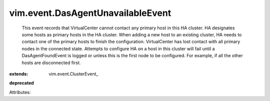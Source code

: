 
vim.event.DasAgentUnavailableEvent
==================================
  This event records that VirtualCenter cannot contact any primary host in this HA cluster. HA designates some hosts as primary hosts in the HA cluster. When adding a new host to an existing cluster, HA needs to contact one of the primary hosts to finish the configuration. VirtualCenter has lost contact with all primary nodes in the connected state. Attempts to configure HA on a host in this cluster will fail until a DasAgentFoundEvent is logged or unless this is the first node to be configured. For example, if all the other hosts are disconnected first.
:extends: vim.event.ClusterEvent_
**deprecated**


Attributes:
